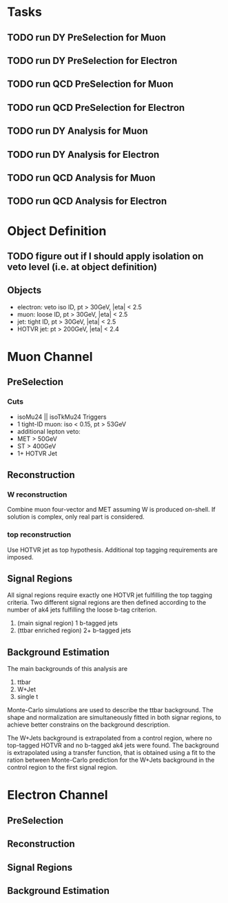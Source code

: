 * Tasks
** TODO run DY PreSelection for Muon
** TODO run DY PreSelection for Electron
** TODO run QCD PreSelection for Muon
** TODO run QCD PreSelection for Electron
** TODO run DY Analysis for Muon
** TODO run DY Analysis for Electron
** TODO run QCD Analysis for Muon
** TODO run QCD Analysis for Electron



* Object Definition
** TODO figure out if I should apply isolation on veto level (i.e. at object definition) 
** Objects
- electron: veto iso ID, pt > 30GeV, |eta| < 2.5
- muon: loose ID, pt > 30GeV, |eta| < 2.5
- jet: tight ID, pt > 30GeV, |eta| < 2.5
- HOTVR jet: pt > 200GeV, |eta| < 2.4

* Muon Channel
** PreSelection
*** Cuts

- isoMu24 || isoTkMu24 Triggers
- 1 tight-ID muon: iso < 0.15, pt > 53GeV
- additional lepton veto:
- MET > 50GeV
- ST > 400GeV
- 1+ HOTVR Jet

** Reconstruction

*** W reconstruction

Combine muon four-vector and MET assuming W is produced on-shell. If
solution is complex, only real part is considered.

*** top reconstruction

Use HOTVR jet as top hypothesis. Additional top tagging requirements
are imposed.

** Signal Regions

All signal regions require exactly one HOTVR jet fulfilling the top
tagging criteria. Two different signal regions are then defined
according to the number of ak4 jets fulfilling the loose b-tag
criterion.
1. (main signal region) 1 b-tagged jets
2. (ttbar enriched region) 2+ b-tagged jets

** Background Estimation

The main backgrounds of this analysis are
1. ttbar
2. W+Jet
3. single t

Monte-Carlo simulations are used to describe the ttbar background. The
shape and normalization are simultaneously fitted in both signar
regions, to achieve better constrains on the background description.

The W+Jets background is extrapolated from a control region, where no
top-tagged HOTVR and no b-tagged ak4 jets were found. The background
is extrapolated using a transfer function, that is obtained using a
fit to the ration between Monte-Carlo prediction for the W+Jets
background in the control region to the first signal region.

* Electron Channel
** PreSelection
** Reconstruction
** Signal Regions
** Background Estimation
